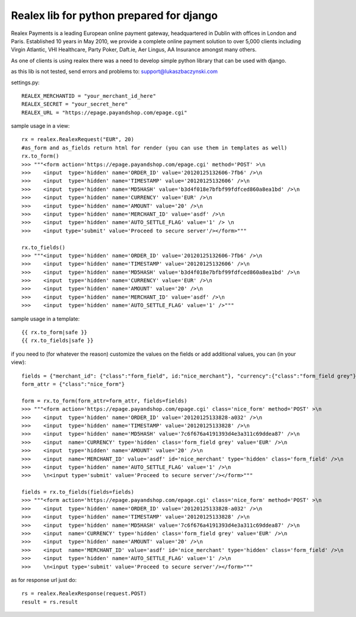 =========================================
Realex lib for python prepared for django
=========================================

Realex Payments is a leading European online payment gateway, headquartered in Dublin with offices in London and Paris. 
Established 10 years in May 2010, we provide a complete online payment solution to over 5,000 clients including Virgin Atlantic, 
VHI Healthcare, Party Poker, Daft.ie, Aer Lingus, AA Insurance amongst many others.


As one of clients is using realex there was a need to develop simple python library that
can be used with django.

as this lib is not tested, send errors and problems to: support@lukaszbaczynski.com


settings.py:

::

    REALEX_MERCHANTID = "your_merchant_id_here"
    REALEX_SECRET = "your_secret_here"
    REALEX_URL = "https://epage.payandshop.com/epage.cgi"
    

sample usage in a view:

::

    rx = realex.RealexRequest("EUR", 20)
    #as_form and as_fields return html for render (you can use them in templates as well)
    rx.to_form()
    >>> """<form action='https://epage.payandshop.com/epage.cgi' method='POST' >\n 
    >>>    <input  type='hidden' name='ORDER_ID' value='20120125132606-7fb6' />\n
    >>>    <input  type='hidden' name='TIMESTAMP' value='20120125132606' />\n
    >>>    <input  type='hidden' name='MD5HASH' value='b3d4f018e7bfbf99fdfced860a8ea1bd' />\n
    >>>    <input  type='hidden' name='CURRENCY' value='EUR' />\n
    >>>    <input  type='hidden' name='AMOUNT' value='20' />\n
    >>>    <input  type='hidden' name='MERCHANT_ID' value='asdf' />\n
    >>>    <input  type='hidden' name='AUTO_SETTLE_FLAG' value='1' /> \n
    >>>    <input type='submit' value='Proceed to secure server'/></form>"""
    
    rx.to_fields() 
    >>> """<input  type='hidden' name='ORDER_ID' value='20120125132606-7fb6' />\n
    >>>    <input  type='hidden' name='TIMESTAMP' value='20120125132606' />\n
    >>>    <input  type='hidden' name='MD5HASH' value='b3d4f018e7bfbf99fdfced860a8ea1bd' />\n
    >>>    <input  type='hidden' name='CURRENCY' value='EUR' />\n
    >>>    <input  type='hidden' name='AMOUNT' value='20' />\n
    >>>    <input  type='hidden' name='MERCHANT_ID' value='asdf' />\n
    >>>    <input  type='hidden' name='AUTO_SETTLE_FLAG' value='1' />"""
    
sample usage in a template:

::

    {{ rx.to_form|safe }}
    {{ rx.to_fields|safe }}

if you need to (for whatever the reason) customize the values on the fields or add 
additional values, you can (in your view):

::

    fields = {"merchant_id": {"class":"form_field", id:"nice_merchant"}, "currency":{"class":"form_field grey"}}
    form_attr = {"class":"nice_form"}
    
    form = rx.to_form(form_attr=form_attr, fields=fields)
    >>> """<form action='https://epage.payandshop.com/epage.cgi' class='nice_form' method='POST' >\n 
    >>>    <input  type='hidden' name='ORDER_ID' value='20120125133828-a032' />\n
    >>>    <input  type='hidden' name='TIMESTAMP' value='20120125133828' />\n
    >>>    <input  type='hidden' name='MD5HASH' value='7c6f676a4191393d4e3a311c69ddea87' />\n
    >>>    <input  name='CURRENCY' type='hidden' class='form_field grey' value='EUR' />\n
    >>>    <input  type='hidden' name='AMOUNT' value='20' />\n
    >>>    <input  name='MERCHANT_ID' value='asdf' id='nice_merchant' type='hidden' class='form_field' />\n
    >>>    <input  type='hidden' name='AUTO_SETTLE_FLAG' value='1' />\n 
    >>>    \n<input type='submit' value='Proceed to secure server'/></form>"""
    
    fields = rx.to_fields(fields=fields)
    >>> """<form action='https://epage.payandshop.com/epage.cgi' class='nice_form' method='POST' >\n 
    >>>    <input  type='hidden' name='ORDER_ID' value='20120125133828-a032' />\n
    >>>    <input  type='hidden' name='TIMESTAMP' value='20120125133828' />\n
    >>>    <input  type='hidden' name='MD5HASH' value='7c6f676a4191393d4e3a311c69ddea87' />\n
    >>>    <input  name='CURRENCY' type='hidden' class='form_field grey' value='EUR' />\n
    >>>    <input  type='hidden' name='AMOUNT' value='20' />\n
    >>>    <input  name='MERCHANT_ID' value='asdf' id='nice_merchant' type='hidden' class='form_field' />\n
    >>>    <input  type='hidden' name='AUTO_SETTLE_FLAG' value='1' />\n 
    >>>    \n<input type='submit' value='Proceed to secure server'/></form>"""
    

as for response url just do:

::

    rs = realex.RealexResponse(request.POST)
    result = rs.result